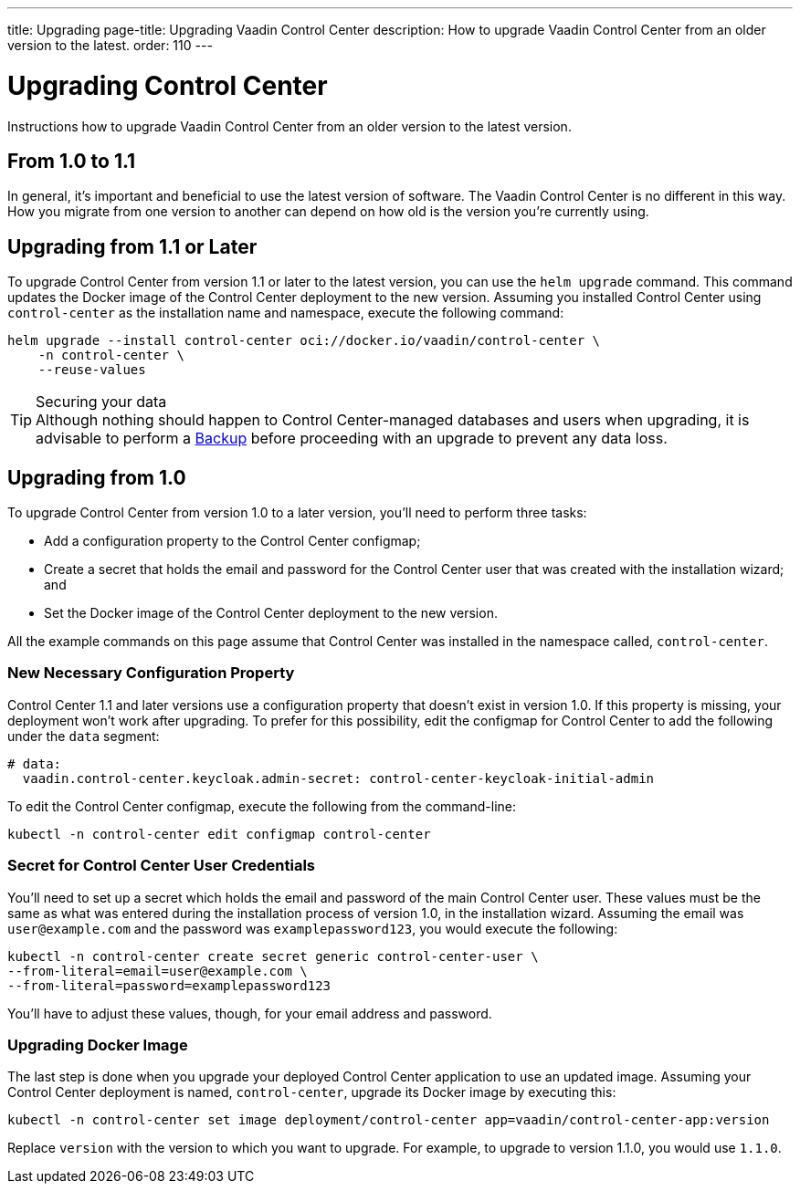 ---
title: Upgrading
page-title: Upgrading Vaadin Control Center
description: How to upgrade Vaadin Control Center from an older version to the latest.
order: 110
---


= Upgrading Control Center

Instructions how to upgrade Vaadin Control Center from an older version to the latest version.


== From 1.0 to 1.1

In general, it's important and beneficial to use the latest version of software. The Vaadin Control Center is no different in this way. How you migrate from one version to another can depend on how old is the version you're currently using.

== Upgrading from 1.1 or Later

To upgrade Control Center from version 1.1 or later to the latest version, you can use the `helm upgrade` command. This command updates the Docker image of the Control Center deployment to the new version. Assuming you installed Control Center using `control-center` as the installation name and namespace, execute the following command:

[source,bash]
----
helm upgrade --install control-center oci://docker.io/vaadin/control-center \
    -n control-center \
    --reuse-values
----

.Securing your data
[TIP]
Although nothing should happen to Control Center-managed databases and users when upgrading, it is advisable to perform a xref:../database/backups.adoc[Backup] before proceeding with an upgrade to prevent any data loss.


== Upgrading from 1.0

To upgrade Control Center from version 1.0 to a later version, you'll need to perform three tasks:

- Add a configuration property to the Control Center configmap;
- Create a secret that holds the email and password for the Control Center user that was created with the installation wizard; and
- Set the Docker image of the Control Center deployment to the new version.

All the example commands on this page assume that Control Center was installed in the namespace called, `control-center`.


=== New Necessary Configuration Property

Control Center 1.1 and later versions use a configuration property that doesn't exist in version 1.0. If this property is missing, your deployment won't work after upgrading. To prefer for this possibility, edit the configmap for Control Center to add the following under the `data` segment:

[source,yaml]
----
# data:
  vaadin.control-center.keycloak.admin-secret: control-center-keycloak-initial-admin
----

To edit the Control Center configmap, execute the following from the command-line:

[source,bash]
----
kubectl -n control-center edit configmap control-center
----


=== Secret for Control Center User Credentials

You'll need to set up a secret which holds the email and password of the main Control Center user. These values must be the same as what was entered during the installation process of version 1.0, in the installation wizard. Assuming the email was `user@example.com` and the password was `examplepassword123`, you would execute the following:

[source,bash]
----
kubectl -n control-center create secret generic control-center-user \
--from-literal=email=user@example.com \
--from-literal=password=examplepassword123
----

You'll have to adjust these values, though, for your email address and password.


=== Upgrading Docker Image

The last step is done when you upgrade your deployed Control Center application to use an updated image. Assuming your Control Center deployment is named, `control-center`, upgrade its Docker image by executing this:

[source,bash]
----
kubectl -n control-center set image deployment/control-center app=vaadin/control-center-app:version
----

Replace `version` with the version to which you want to upgrade. For example, to upgrade to version 1.1.0, you would use `1.1.0`.
